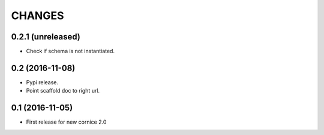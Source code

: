 CHANGES
=======

0.2.1 (unreleased)
------------------

- Check if schema is not instantiated.


0.2 (2016-11-08)
----------------

- Pypi release.

- Point scaffold doc to right url.


0.1 (2016-11-05)
----------------

- First release for new cornice 2.0 
